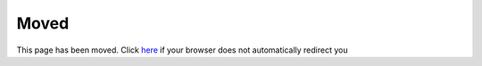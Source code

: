 =====
Moved
=====

.. meta::
  :http-equiv=Refresh: 3; URL=index.html

This page has been moved. Click `here <index.html>`_ if your browser
does not automatically redirect you
